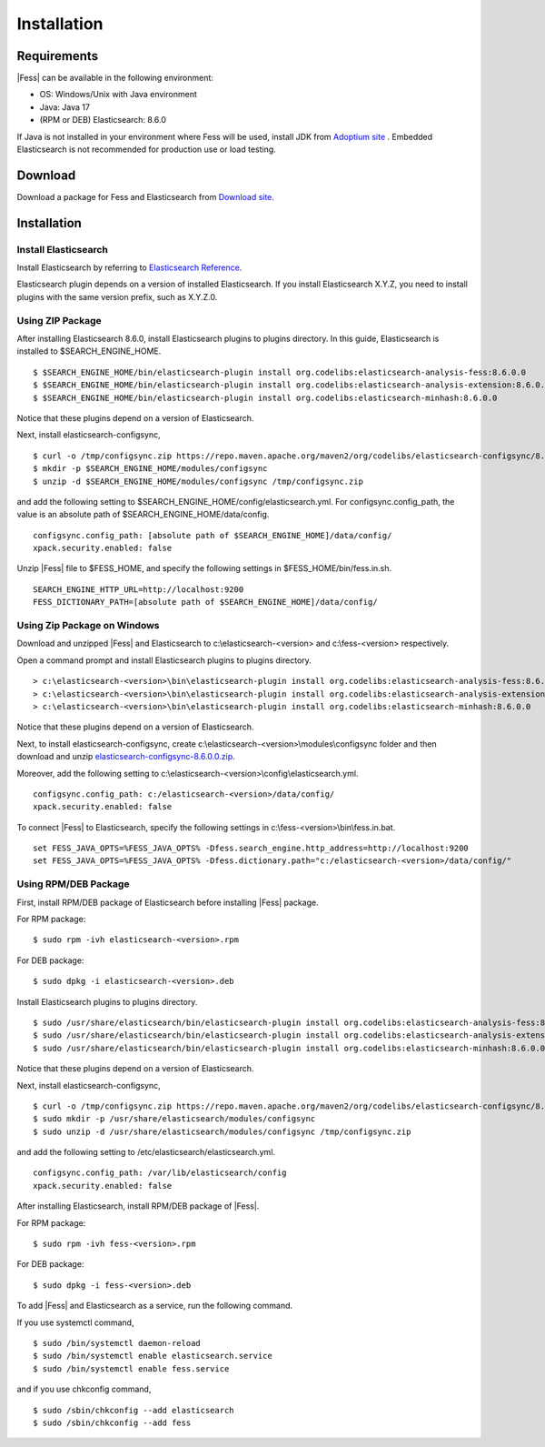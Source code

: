 ============
Installation
============

Requirements
============

|Fess| can be available in the following environment:

-  OS: Windows/Unix with Java environment
-  Java: Java 17
-  (RPM or DEB) Elasticsearch: 8.6.0

If Java is not installed in your environment where Fess will be used, install JDK from `Adoptium site <https://adoptium.net/>`__ .
Embedded Elasticsearch is not recommended for production use or load testing.


Download
========

Download a package for Fess and Elasticsearch from `Download site <https://fess.codelibs.org/ja/downloads.html>`__.

Installation
============

Install Elasticsearch
---------------------

Install Elasticsearch by referring to `Elasticsearch Reference <https://www.elastic.co/guide/en/elasticsearch/reference/current/index.html>`__.

Elasticsearch plugin depends on a version of installed Elasticsearch.
If you install Elasticsearch X.Y.Z, you need to install plugins with the same version prefix, such as X.Y.Z.0.

Using ZIP Package
-----------------

After installing Elasticsearch 8.6.0, install Elasticsearch plugins to plugins directory.
In this guide, Elasticsearch is installed to $SEARCH_ENGINE_HOME.

::

    $ $SEARCH_ENGINE_HOME/bin/elasticsearch-plugin install org.codelibs:elasticsearch-analysis-fess:8.6.0.0
    $ $SEARCH_ENGINE_HOME/bin/elasticsearch-plugin install org.codelibs:elasticsearch-analysis-extension:8.6.0.0
    $ $SEARCH_ENGINE_HOME/bin/elasticsearch-plugin install org.codelibs:elasticsearch-minhash:8.6.0.0

Notice that these plugins depend on a version of Elasticsearch.

Next, install elasticsearch-configsync,

::

    $ curl -o /tmp/configsync.zip https://repo.maven.apache.org/maven2/org/codelibs/elasticsearch-configsync/8.6.0.0/elasticsearch-configsync-8.6.0.0.zip
    $ mkdir -p $SEARCH_ENGINE_HOME/modules/configsync
    $ unzip -d $SEARCH_ENGINE_HOME/modules/configsync /tmp/configsync.zip

and add the following setting to $SEARCH_ENGINE_HOME/config/elasticsearch.yml.
For configsync.config_path, the value is an absolute path of $SEARCH_ENGINE_HOME/data/config.

::

    configsync.config_path: [absolute path of $SEARCH_ENGINE_HOME]/data/config/
    xpack.security.enabled: false

Unzip |Fess| file to $FESS_HOME, and specify the following settings in $FESS_HOME/bin/fess.in.sh.

::

    SEARCH_ENGINE_HTTP_URL=http://localhost:9200
    FESS_DICTIONARY_PATH=[absolute path of $SEARCH_ENGINE_HOME]/data/config/


Using Zip Package on Windows
----------------------------

Download and unzipped |Fess| and Elasticsearch to c:\\elasticsearch-<version> and c:\\fess-<version> respectively.

Open a command prompt and install Elasticsearch plugins to plugins directory.

::

    > c:\elasticsearch-<version>\bin\elasticsearch-plugin install org.codelibs:elasticsearch-analysis-fess:8.6.0.0
    > c:\elasticsearch-<version>\bin\elasticsearch-plugin install org.codelibs:elasticsearch-analysis-extension:8.6.0.0
    > c:\elasticsearch-<version>\bin\elasticsearch-plugin install org.codelibs:elasticsearch-minhash:8.6.0.0

Notice that these plugins depend on a version of Elasticsearch.

Next, to install elasticsearch-configsync, create c:\\elasticsearch-<version>\\modules\\configsync folder and then download and unzip `elasticsearch-configsync-8.6.0.0.zip <https://repo.maven.apache.org/maven2/org/codelibs/elasticsearch-configsync/8.6.0.0/elasticsearch-configsync-8.6.0.0.zip>`__.

Moreover, add the following setting to c:\\elasticsearch-<version>\\config\\elasticsearch.yml.

::

    configsync.config_path: c:/elasticsearch-<version>/data/config/
    xpack.security.enabled: false

To connect |Fess| to Elasticsearch, specify the following settings in c:\\fess-<version>\\bin\\fess.in.bat.

::

    set FESS_JAVA_OPTS=%FESS_JAVA_OPTS% -Dfess.search_engine.http_address=http://localhost:9200
    set FESS_JAVA_OPTS=%FESS_JAVA_OPTS% -Dfess.dictionary.path="c:/elasticsearch-<version>/data/config/"


Using RPM/DEB Package
---------------------

First, install RPM/DEB package of Elasticsearch before installing |Fess| package.

For RPM package:

::

    $ sudo rpm -ivh elasticsearch-<version>.rpm

For DEB package:

::

    $ sudo dpkg -i elasticsearch-<version>.deb

Install Elasticsearch plugins to plugins directory.

::

    $ sudo /usr/share/elasticsearch/bin/elasticsearch-plugin install org.codelibs:elasticsearch-analysis-fess:8.6.0.0
    $ sudo /usr/share/elasticsearch/bin/elasticsearch-plugin install org.codelibs:elasticsearch-analysis-extension:8.6.0.0
    $ sudo /usr/share/elasticsearch/bin/elasticsearch-plugin install org.codelibs:elasticsearch-minhash:8.6.0.0

Notice that these plugins depend on a version of Elasticsearch.

Next, install elasticsearch-configsync,

::

    $ curl -o /tmp/configsync.zip https://repo.maven.apache.org/maven2/org/codelibs/elasticsearch-configsync/8.6.0.0/elasticsearch-configsync-8.6.0.0.zip
    $ sudo mkdir -p /usr/share/elasticsearch/modules/configsync
    $ sudo unzip -d /usr/share/elasticsearch/modules/configsync /tmp/configsync.zip

and add the following setting to /etc/elasticsearch/elasticsearch.yml.

::

    configsync.config_path: /var/lib/elasticsearch/config
    xpack.security.enabled: false

After installing Elasticsearch, install RPM/DEB package of |Fess|.

For RPM package:

::

    $ sudo rpm -ivh fess-<version>.rpm

For DEB package:

::

    $ sudo dpkg -i fess-<version>.deb

To add |Fess| and Elasticsearch as a service, run the following command.

If you use systemctl command,

::

    $ sudo /bin/systemctl daemon-reload
    $ sudo /bin/systemctl enable elasticsearch.service
    $ sudo /bin/systemctl enable fess.service

and if you use chkconfig command,

::

    $ sudo /sbin/chkconfig --add elasticsearch
    $ sudo /sbin/chkconfig --add fess
